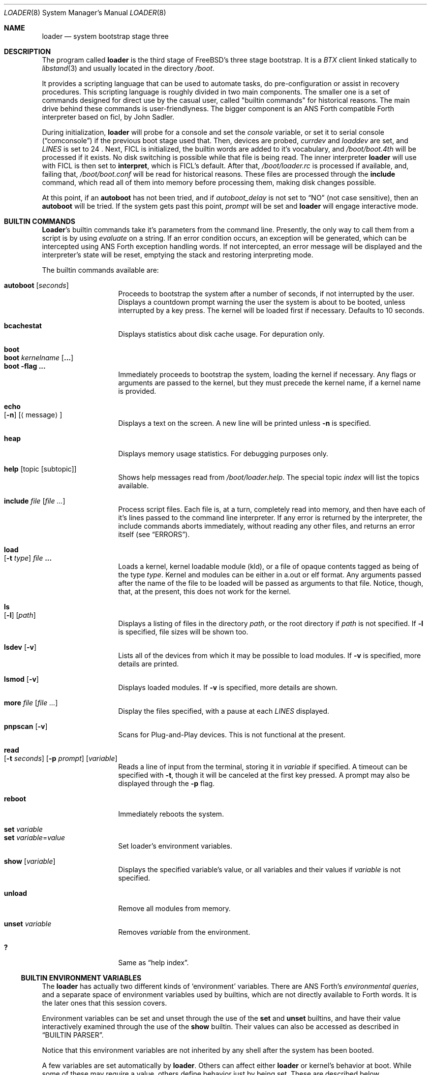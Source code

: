 .\" Copyright (c) 1999 Daniel C. Sobral
.\" All rights reserved.
.\"
.\" Redistribution and use in source and binary forms, with or without
.\" modification, are permitted provided that the following conditions
.\" are met:
.\" 1. Redistributions of source code must retain the above copyright
.\"    notice, this list of conditions and the following disclaimer.
.\" 2. Redistributions in binary form must reproduce the above copyright
.\"    notice, this list of conditions and the following disclaimer in the
.\"    documentation and/or other materials provided with the distribution.
.\"
.\" THIS SOFTWARE IS PROVIDED BY THE AUTHOR AND CONTRIBUTORS ``AS IS'' AND
.\" ANY EXPRESS OR IMPLIED WARRANTIES, INCLUDING, BUT NOT LIMITED TO, THE
.\" IMPLIED WARRANTIES OF MERCHANTABILITY AND FITNESS FOR A PARTICULAR PURPOSE
.\" ARE DISCLAIMED.  IN NO EVENT SHALL THE AUTHOR OR CONTRIBUTORS BE LIABLE
.\" FOR ANY DIRECT, INDIRECT, INCIDENTAL, SPECIAL, EXEMPLARY, OR CONSEQUENTIAL
.\" DAMAGES (INCLUDING, BUT NOT LIMITED TO, PROCUREMENT OF SUBSTITUTE GOODS
.\" OR SERVICES; LOSS OF USE, DATA, OR PROFITS; OR BUSINESS INTERRUPTION)
.\" HOWEVER CAUSED AND ON ANY THEORY OF LIABILITY, WHETHER IN CONTRACT, STRICT
.\" LIABILITY, OR TORT (INCLUDING NEGLIGENCE OR OTHERWISE) ARISING IN ANY WAY
.\" OUT OF THE USE OF THIS SOFTWARE, EVEN IF ADVISED OF THE POSSIBILITY OF
.\" SUCH DAMAGE.
.\"
.\"	$Id: loader.8,v 1.1.2.3 1999/05/05 05:47:14 jkoshy Exp $
.\"
.\" Note: The date here should be updated whenever a non-trivial
.\" change is made to the manual page.
.Dd March 14, 1999
.Dt LOADER 8
.Os
.Sh NAME
.Nm loader
.Nd system bootstrap stage three
.Sh DESCRIPTION
The program called
.Nm
is the third stage of FreeBSD's three stage bootstrap.
It is a
.Pa BTX
client linked statically to
.Xr libstand 3
and usually located in the directory
.Pa /boot .
.Pp
It provides a scripting language that can be used to
automate tasks, do pre-configuration or assist in recovery
procedures. This scripting language is roughly divided in
two main components. The smaller one is a set of commands
designed for direct use by the casual user, called "builtin
commands" for historical reasons. The main drive behind
these commands is user-friendlyness. The bigger component
is an
.Tn ANS
Forth compatible Forth interpreter based on
ficl, by
.An John Sadler .
.Pp
During initialization,
.Nm
will probe for a console and set the
.Va console
variable, or set it to serial console
.Pq Dq comconsole
if the previous boot stage used that. Then, devices are probed,
.Va currdev
and
.Va loaddev
are set, and
.Va LINES
is set to 24 . Next, 
.Tn FICL
is initialized, the builtin words are added to it's vocabulary, and
.Pa /boot/boot.4th
will be processed if it exists. No disk switching is possible while
that file is being read. The inner interpreter
.Nm
will use with
.Tn FICL
is then set to
.Ic interpret ,
which is
.Tn FICL Ns 's
default. After that,
.Pa /boot/loader.rc
is processed if available, and, failing that,
.Pa /boot/boot.conf
will be read for historical reasons. These files are processed
through the
.Ic include
command, which read all of them into memory before processing them,
making disk changes possible.
.Pp
At this point, if an
.Ic autoboot
has not been tried, and if
.Va autoboot_delay
is not set to
.Dq NO
(not case sensitive), then an
.Ic autoboot
will be tried. If the system gets past this point,
.Va prompt
will be set and
.Nm
will engage interactive mode.
.Sh BUILTIN COMMANDS
.Nm Loader Ns No 's
builtin commands take it's parameters from the command line. Presently,
the only way to call them from a script is by using
.Pa evaluate
on a string. If an error condition occurs, an exception will be
generated, which can be intercepted using
.Tn ANS
Forth exception handling
words. If not intercepted, an error message will be displayed and
the interpreter's state will be reset, emptying the stack and restoring
interpreting mode.
.Pp
The builtin commands available are:
.Pp
.Bl -tag -width Ds -compact -offset indent
.It Ic autoboot Op Ar seconds
Proceeds to bootstrap the system after a number of seconds, if not
interrupted by the user. Displays a countdown prompt warning the
user the system is about to be booted, unless interrupted by a key
press. The kernel will be loaded first if necessary. Defaults to
10 seconds.
.Pp
.It Ic bcachestat
Displays statistics about disk cache usage. For depuration only.
.Pp
.It Ic boot
.It Ic boot Ar kernelname Op Cm ...
.It Ic boot Fl flag Cm ...
Immediately proceeds to bootstrap the system, loading the kernel
if necessary. Any flags or arguments are passed to the kernel, but they
must precede the kernel name, if a kernel name is provided.
.Pp
.It Ic echo Xo
.Op Fl n
.Op Aq message
.Xc
Displays a text on the screen. A new line will be printed unless
.Fl n
is specified.
.Pp
.It Ic heap
Displays memory usage statistics. For debugging purposes only.
.Pp
.It Ic help Op topic Op subtopic
Shows help messages read from
.Pa /boot/loader.help .
The special topic
.Em index
will list the topics available.
.Pp
.It Ic include Ar file Op Ar
Process script files. Each file is, at a turn, completely read into
memory, and then have each of it's lines passed to the command line
interpreter. If any error is returned by the interpreter, the include
commands aborts immediately, without reading any other files, and
returns an error itself (see
.Sx ERRORS ) .
.Pp
.It Ic load Xo
.Op Fl t Ar type
.Ar file Cm ...
.Xc
Loads a kernel, kernel loadable module (kld), or a file of opaque
contents tagged as being of the type
.Ar type .
Kernel and modules can be either in a.out or elf format. Any arguments
passed after the name of the file to be loaded will be passed as
arguments to that file. Notice, though, that, at the present, this does
not work for the kernel.
.Pp
.It Ic ls Xo
.Op Fl l
.Op Ar path
.Xc
Displays a listing of files in the directory
.Ar path ,
or the root directory if 
.Ar path
is not specified. If
.Fl l
is specified, file sizes will be shown too.
.Pp
.It Ic lsdev Op Fl v
Lists all of the devices from which it may be possible to load modules. If
.Fl v
is specified, more details are printed.
.Pp
.It Ic lsmod Op Fl v
Displays loaded modules. If
.Fl v
is specified, more details are shown.
.Pp
.It Ic more Ar file Op Ar
Display the files specified, with a pause at each
.Va LINES
displayed.
.Pp
.It Ic pnpscan Op Fl v
Scans for Plug-and-Play devices. This is not functional at the present.
.Pp
.It Ic read Xo
.Op Fl t Ar seconds
.Op Fl p Ar prompt
.Op Va variable
.Xc
Reads a line of input from the terminal, storing it in
.Va variable
if specified. A timeout can be specified with
.Fl t ,
though it will be canceled at the first key pressed. A prompt may
also be displayed through the
.Fl p
flag.
.Pp
.It Ic reboot
Immediately reboots the system.
.Pp
.It Ic set Ar variable
.It Ic set Ar variable Ns = Ns Ar value
Set loader's environment variables.
.Pp
.It Ic show Op Va variable
Displays the specified variable's value, or all variables and their
values if
.Va variable
is not specified.
.Pp
.It Ic unload
Remove all modules from memory.
.Pp
.It Ic unset Va variable
Removes
.Va variable
from the environment.
.Pp
.It Ic \&?
Same as
.Dq help index .
.Pp
.El
.Ss BUILTIN ENVIRONMENT VARIABLES
The
.Nm
has actually two different kinds of
.Sq environment
variables. There are ANS Forth's
.Em environmental queries ,
and a separate space of environment variables used by builtins, which
are not directly available to Forth words. It is the later ones that
this session covers.
.Pp
Environment variables can be set and unset through the use of the
.Ic set
and
.Ic unset
builtins, and have their value interactively examined through the
use of the
.Ic show
builtin. Their values can also be accessed as described in
.Sx BUILTIN PARSER .
.Pp
Notice that this environment variables are not inherited by any shell
after the system has been booted.
.Pp
A few variables are set automatically by
.Nm .
Others can affect either
.Nm
or kernel's behavior at boot. While some of these may require a value,
others define behavior just by being set. These are described below.
.Bl -tag -width bootfile -offset indent
.It Va autoboot_delay
Number of seconds
.Ic autoboot
will wait before booting. If this variable is not defined,
.Ic autoboot
will default to 10 seconds.
.Pp
If set to
.Dq NO ,
no
.Ic autoboot
will be automatically attempted after processing
.Pa /boot/loader.rc ,
though explict
.Ic autoboot Ns 's
will be processed normally, defaulting to 10 seconds delay.
.It Va boot_askname
Instructs the kernel to prompt the user for the name of the root device
when the kernel is booted.
.It Va boot_ddb
Instructs the kernel to start in the DDB debugger, rather than
proceeding to initialise when booted.
.It Va boot_gdb
Selects gdb-remote mode for the kernel debugger by default.
.It Va boot_single
Prevents the kernel from initiating a multi-user startup, single-user
mode will be entered when the kernel has finished device probes.
.It Va boot_userconfig
Requests that the kernel's interactive device configuration program
be run when the kernel is booted.
.It Va boot_verbose
Setting this variable causes extra debugging information to be printed
by the kernel during the boot phase.
.It Va bootfile
List of semicolon-separated search path for bootable kernels. The default
is
.Li Dq kernel;kernel.old .
.It Va console
Defines the current console.
.It Va currdev
Selects the default device.  Syntax for devices is odd.
.It Va interpret
Has the value 
.Li Dq ok
if the Forth's current state is interpreting.
.It Va LINES
Define the number of lines on the screen, to be used by the pager.
.It Va module_path
Sets the list of directories which will be searched in for modules
named in a load command or implicitly required by a dependancy. The
default value for this variable is
.Li Dq /;/boot;/modules .
.It Va num_ide_disks
Sets the number of IDE disks as a work around for some problems in
finding the root disk at boot. This has been deprecated in favour of
.Va root_disk_unit .
.It Va prompt
Value of
.Nm Ns No 's
prompt. Defaults to
.Li Dq "${currdev}>" .
.It Va root_disk_unit
If the code which detects the disk unit number for the root disk is
confused, eg. by a mix of SCSI and IDE disks, or IDE disks with
gaps in the sequence (eg. no primary slave), the unit number can
be forced by setting this variable.
.It Va rootdev
By default the value of
.Va currdev
is used to set the root filesystem
when the kernel is booted.  This can be overridden by setting
.Va rootdev
explicitly.
.El
.Pp
Other variables are used to override kernel tunnable parameters.
The following tunables are available:
.Bl -tag -width Va -offset indent
.It Va kern.ipc.nmbclusters
Set the number of mbuf clusters to be allocated.  The value
cannot be set below the default determined when the kernel
was compiled. Modifies
.Va NMBCLUSTERS .
.It Va kern.vm.kmem.size
Sets the size of kernel memory (bytes).  This overrides
completely the value determined when the kernel was
compiled. Modifies
.Va VM_KMEM_SIZE .
.It Va machdep.pccard.pcic_irq
Overrides the IRQ normally assigned to a PCCARD controller.
Typically the first available interrupt will be allocated,
which may conflict with other hardware.  If this value is
set to 0, an interrupt will not be assigned and the
controller will operate in polled mode only.
.It Va net.inet.tcp.tcbhashsize
Overrides the compile-time set value of
.Va TCBHASHSIZE
or the preset default of 512.  Must be a power of 2.
.El
.Ss BUILTIN PARSER
When a builtin command is executed, the rest of the line is taken
by it as arguments, and it's processed by a special parser which
is not used for regular Forth commands.
.Pp
This special parser applies the following rules to the parsed text:
.Pp
.Bl -enum
.It
All backslash characters are preprocessed.
.Bl -bullet
.It
\eb , \ef , \er , \en and \et are processed as by C's
.Fn printf .
.It
\es is converted to a space.
.It
\ev is converted to
.Tn ASCII
11.
.It
\ez is just skipped. Useful for things like
.Dq \e0xf\ez\e0xf .
.It
\e0xN and \e0xNN are replaced by the hex N or NN.
.It
\eNNN is replaced by the octal NNN
.Tn ASCII
character.
.It
\e" , \e' and \e$ will escape these characters, preventing them from
receiving special semantics on the step 2 described below.
.It
\e\e will be replaced with a single \e .
.It
In any other occurance, backslash will just be removed.
.El
.It
Every string between non-escaped quotes or double-quotes will be treated
as a single word for the purposes of the remaining steps.
.It
Replace any
.Li $VARIABLE
or
.Li ${VARIABLE}
with the value of the environemnt variable
.Va VARIABLE .
.It
Passes multiple space-delimited arguments to the builtin command called.
Spaces can also be escaped through the use of \e\e .
.El
.Pp
An exception to this parsing rule exists, and is described in
.Sx BUILTINS AND FORTH .
.Ss BUILTINS AND FORTH
All builtin words are state-smart, immediate words. If interpreted, they
behave exactly as described previously. If they are compiled, though,
they extract their arguments from the stack instead of the command line.
.Pp
If compiled, the builtin words expect to find, at execution time, the
following parameters on the stack:
.D1 Ar addrN lenN ... addr2 len2 addr1 len1 N
where
.Ar addrX lenX
are strings which will compose the command line that will be parsed
into the builtin's arguments. Internally, these strings are
concatenated in from 1 to N, with a space put between each one.
.Pp
If no arguments are passed, a 0
.Em must
be passed, even if the builtin accepts no arguments.
.Pp
While this behavior has benefits, it has it's trade-offs. If the
execution token of a builtin is acquired (through
.Ic No '
or
.Ic No ['] ) ,
and then passed to
.Ic catch
or
.Ic execute ,
the builtin behavior will depend on the system state
.Bf Em
at the time
.Ic catch
or
.Ic execute
is processed
.Ef
\&! This is particular annoying for programs that want or need to
treat exceptions. In this case, it is recommended the use of a proxy.
For example:
.Dl : (boot) boot ;
.Sh FICL
.Tn FICL
is a Forth interpreter written in C, in the form of a forth
virtual machine library that can be called by C functions and vice
versa.
.Pp
In
.Nm No ,
each line read interactively is then fed to
.Tn FICL ,
which may call
.Nm
back to execute the builtin words. The builtin
.Ic include
will also feed
.Tn FICL ,
one line at a time.
.Pp
The words available to
.Tn FICL
can be classified in four groups. The
.Tn ANS
Forth standard words, extra
.Tn FICL
words, extra
.Os
words, and the builtin commands. The later were already described. The
.Tn ANS
Forth standard words are listed in the
.Sx STANDARDS
section. The words falling in the two other groups are described in the
following subsections.
.Ss FICL EXTRA WORDS
.Bl -tag -width wid-set-super -offset indent
.It Ic .env
.It Ic .ver
.It Ic -roll
.It Ic 2constant
.It Ic >name
.It Ic body>
.It Ic compare
This the STRING word set's
.Ic compare .
.It Ic compile-only
.It Ic endif
.It Ic forget-wid
.It Ic parse-word
.It Ic sliteral
This is the STRING word set's
.Ic sliteral .
.It Ic wid-set-super
.It Ic w@
.It Ic w!
.It Ic x.
.It Ic empty
.It Ic cell-
.It Ic -rot
.El
.Ss FREEBSD EXTRA WORDS
.Bl -tag -width XXXXXXX -offset indent
.It Ic tib> Pq -- Ar addr len
Returns the remainder of the input buffer as a string on the stack.
.It Ic \&% Pq --
Evaluates the remainder of the input buffer under a
.Ic catch
exception guard.
.It Ic \&$ Pq --
Evaluates the remainder of the input buffer, after having printed it first.
.It Ic fopen Pq Ar addr len -- fd
Open a file. Returns a file descriptor, or -1 in case of failure.
.It Ic fclose Pq Ar fd --
Closes a file.
.It Xo
.Ic fread
.Pq Ar fd addr len -- len'
.Xc
Tries to read
.Em len
bytes from file
.Em fd
into buffer
.Em addr .
Returns the actual number of bytes read, or -1 in case of error or end of
file.
.It Ic fload Pq Ar fd --
Process file
.Em fd .
.It Ic fkey Pq Ar fd -- char
Reads a single character from a file.
.It Ic key Pq -- Ar char
Reads a single character from the console.
.It Ic key? Pq -- Ar flag
Returns
.Ic true
if there is a character available to be read from the console.
.It Ic ms Pq Ar u --
Waits
.Em u
microseconds.
.It Ic seconds Pq -- Ar u
Returns the number of seconds since midnight.
.It Ic trace! Pq Ar flag --
Activates or deactivates tracing. Does not work with
.Ic catch .
.It Ic outb Pq Ar port char --
Writes a byte to a port.
.It Ic inb Pq Ar port -- char
Reads a byte from a port.
.El
.Ss FREEBSD DEFINED ENVIRONMENTAL QUERIES
.Bl -tag -width Ds -offset indent
.It arch-i386
.Ic TRUE
if the architecture is IA32.
.It arch-alpha
.Ic TRUE
if the architecture is AXP.
.It FreeBSD_version
.Fx
version at compile time.
.It loader_version
.Nm
version.
.El
.Ss SYSTEM DOCUMENTATION
.Sh FILES
.Bl -tag -width /dev/loader.helpX -compact
.It Pa /boot/loader
.Nm
itself.
.It Pa /boot/boot.4th
Additional
.Tn FICL
initialization.
.It Pa /boot/boot.conf
.Nm
bootstrapping script. Deprecated.
.It Pa /boot/loader.rc
.Nm
bootstrapping script.
.It Pa /boot/loader.help
Loaded by
.Ic help .
Contains the help messages.
.El
.Sh EXAMPLES
Boot in single user mode:
.Pp
.Dl boot -s
.Pp
Loads kernel's user configuration file. Notice that a kernel must be
loaded before any other
.Ic load
command is attempted.
.Pp
.Bd -literal -offset indent -compact
load kernel
load -t userconfig_script /boot/kernel.conf
.Ed
.Pp
Loads the kernel, a splash screen, and then autoboots in five seconds.
.Pp
.Bd -literal -offset indent -compact
load kernel
load splash_bmp
load -t splash_image_data /boot/chuckrulez.bmp
autoboot 5
.Ed
.Pp
Sets the disk unit of the root device to 2, and then boots. This would
be needed in the case of a two IDE disks system, with the second IDE
hardwired to wd2 instead of wd1.
.Pp
.Bd -literal -offset indent -compact
set root_disk_unit=2
boot /kernel
.Ed
.Pp
See also:
.Bl -tag -width /usr/share/examples/bootforth/X
.It Pa /boot/loader.4th
Extra builtin-like words.
.It Pa /boot/support.4th
.Pa loader.conf
processing words.
.It Pa /usr/share/examples/bootforth/
Assorted examples.
.El
.Sh ERRORS
The following values are thrown by
.Nm :
.Bl -tag -width XXXXX -offset indent
.It 100
Any type of error in the processing of a builtin.
.It -1
.Ic Abort
executed.
.It -2
.Ic Abort"
executed.
.It -56
.Ic Quit
executed.
.It -256
Out of interpreting text.
.It -257
Need more text to succeed -- will finish on next run.
.It -258
.Ic Bye
executed.
.It -259
Unspecified error.
.El
.Sh SEE ALSO
.Xr libstand 3 ,
.Xr loader.conf 5 ,
.Xr boot 8 ,
.Xr btxld 8
.Sh STANDARDS
For the purposes of ANS Forth compliance, loader is an
.Bf Em
ANS Forth System with Environmental Restrictions, Providing
.Ef
.Bf Li
.No .( ,
.No :noname ,
.No ?do ,
parse, pick, roll, refill, to, value, \e, false, true,
.No <> ,
.No 0<> ,
compile\&, , erase, nip, tuck
.Ef
.Em and
.Li marker
.Bf Em
from the Core Extensions word set, Providing the Exception Extensions
word set, Providing the Locals Extensions word set, Providing the
Memory-Allocation Extensions word set, Providing
.Ef
.Bf Li
\&.s ,
bye, forget, see, words,
\&[if] ,
\&[else]
.Ef
.Em and
.Li No [then]
.Bf Em
from the Programming-Tools extension word set, Providing the
Search-Order extensions word set.
.Ef
.Sh HISTORY
.Nm
first appeared in
.Fx 3.1 .
.Sh AUTHORS
.Bl -item
.It
.Nm
was written by
.An Michael Smith Aq msmisth@freebsd.org .
.It
.Tn FICL
was written by
.An John Sadler Aq john_sadler@alum.mit.edu .
.El
.Sh BUGS
.Tn FICL
is case sensitive. Though this is not a standard violation, all Forth
words are lower cased, which would result in a standard violation. Do
not rely on this bug.
.Pp
The
.Ic expect
and
.Ic accept
words will read from the input buffer instead of the console. The later
will be fixed, but the former will not.

